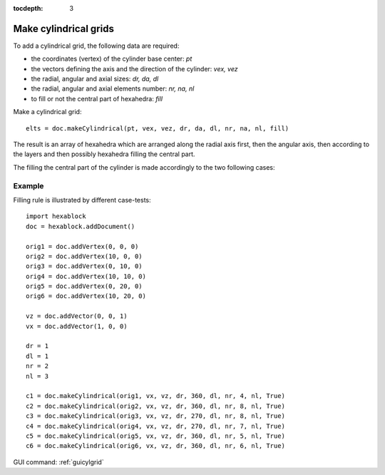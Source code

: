 :tocdepth: 3


.. _tuicylgrid:

======================
Make cylindrical grids
======================

To add a cylindrical grid, the following data are required:

- the coordinates (vertex) of the cylinder base center: *pt*
- the vectors defining the axis and the direction of the cylinder: *vex, vez*
- the radial, angular and axial sizes: *dr, da, dl*
- the radial, angular and axial elements number: *nr, na, nl*
- to fill or not the central part of hexahedra: *fill*

Make a cylindrical grid::

    elts = doc.makeCylindrical(pt, vex, vez, dr, da, dl, nr, na, nl, fill)


The result is an array of hexahedra which are arranged along the
radial axis first, then the angular axis, then according to the layers
and then possibly hexahedra filling the central part.


The filling the central part of the cylinder is made ​accordingly to the two following cases:

.. image:: _static/cyl_grid2.PNG
   :align: center

.. centered::
   Filling of the central part of the cylinder in the case the number of angular elements is odd na = 5.

.. image:: _static/cyl_grid1.PNG
   :align: center

.. centered::
   Filling of the central part of the cylinder in the case the number of angular elements is even na = 4.

Example
-------

Filling rule is illustrated by different case-tests::

        import hexablock
        doc = hexablock.addDocument()

        orig1 = doc.addVertex(0, 0, 0)
        orig2 = doc.addVertex(10, 0, 0)
        orig3 = doc.addVertex(0, 10, 0)
        orig4 = doc.addVertex(10, 10, 0)
        orig5 = doc.addVertex(0, 20, 0)
        orig6 = doc.addVertex(10, 20, 0)

        vz = doc.addVector(0, 0, 1)
        vx = doc.addVector(1, 0, 0)

        dr = 1
        dl = 1
        nr = 2
        nl = 3

        c1 = doc.makeCylindrical(orig1, vx, vz, dr, 360, dl, nr, 4, nl, True)
        c2 = doc.makeCylindrical(orig2, vx, vz, dr, 360, dl, nr, 8, nl, True)
        c3 = doc.makeCylindrical(orig3, vx, vz, dr, 270, dl, nr, 8, nl, True)
        c4 = doc.makeCylindrical(orig4, vx, vz, dr, 270, dl, nr, 7, nl, True)
        c5 = doc.makeCylindrical(orig5, vx, vz, dr, 360, dl, nr, 5, nl, True)
        c6 = doc.makeCylindrical(orig6, vx, vz, dr, 360, dl, nr, 6, nl, True)



.. image:: _static/cylgrids.png
   :align: center

.. centered::
   Cylindrical Grids


GUI command: :ref:`guicylgrid`
